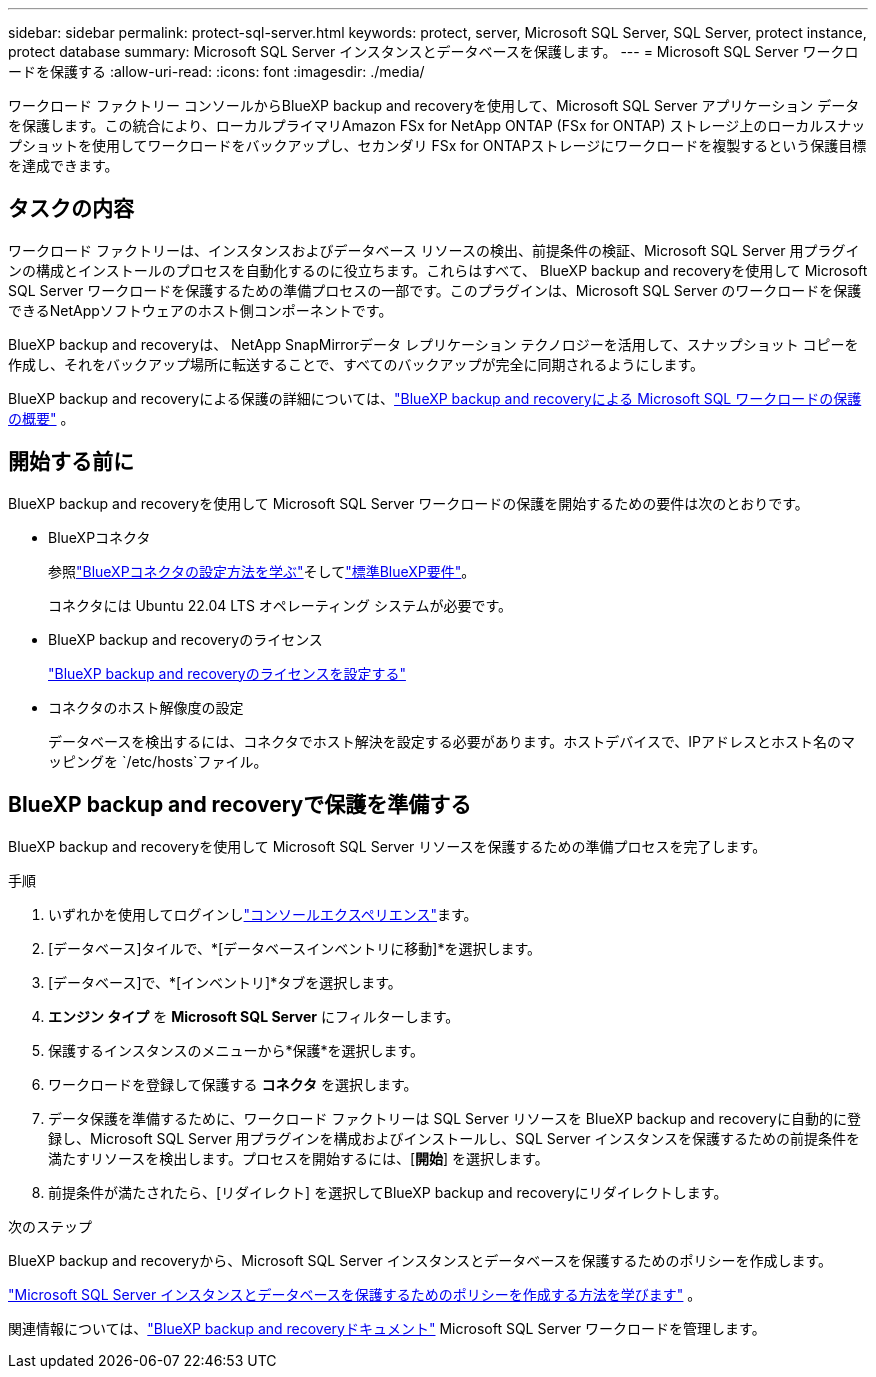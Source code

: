 ---
sidebar: sidebar 
permalink: protect-sql-server.html 
keywords: protect, server, Microsoft SQL Server, SQL Server, protect instance, protect database 
summary: Microsoft SQL Server インスタンスとデータベースを保護します。 
---
= Microsoft SQL Server ワークロードを保護する
:allow-uri-read: 
:icons: font
:imagesdir: ./media/


[role="lead"]
ワークロード ファクトリー コンソールからBlueXP backup and recoveryを使用して、Microsoft SQL Server アプリケーション データを保護します。この統合により、ローカルプライマリAmazon FSx for NetApp ONTAP (FSx for ONTAP) ストレージ上のローカルスナップショットを使用してワークロードをバックアップし、セカンダリ FSx for ONTAPストレージにワークロードを複製するという保護目標を達成できます。



== タスクの内容

ワークロード ファクトリーは、インスタンスおよびデータベース リソースの検出、前提条件の検証、Microsoft SQL Server 用プラグインの構成とインストールのプロセスを自動化するのに役立ちます。これらはすべて、 BlueXP backup and recoveryを使用して Microsoft SQL Server ワークロードを保護するための準備プロセスの一部です。このプラグインは、Microsoft SQL Server のワークロードを保護できるNetAppソフトウェアのホスト側コンポーネントです。

BlueXP backup and recoveryは、 NetApp SnapMirrorデータ レプリケーション テクノロジーを活用して、スナップショット コピーを作成し、それをバックアップ場所に転送することで、すべてのバックアップが完全に同期されるようにします。

BlueXP backup and recoveryによる保護の詳細については、link:https://docs.netapp.com/us-en/bluexp-backup-recovery/br-use-mssql-protect-overview.html["BlueXP backup and recoveryによる Microsoft SQL ワークロードの保護の概要"^] 。



== 開始する前に

BlueXP backup and recoveryを使用して Microsoft SQL Server ワークロードの保護を開始するための要件は次のとおりです。

* BlueXPコネクタ
+
参照link:https://docs.netapp.com/us-en/bluexp-setup-admin/concept-connectors.html["BlueXPコネクタの設定方法を学ぶ"^]そしてlink:https://docs.netapp.com/us-en/bluexp-setup-admin/reference-iam-predefined-roles.html["標準BlueXP要件"^]。

+
コネクタには Ubuntu 22.04 LTS オペレーティング システムが必要です。

* BlueXP backup and recoveryのライセンス
+
link:https://docs.netapp.com/us-en/bluexp-backup-recovery/br-start-licensing.html["BlueXP backup and recoveryのライセンスを設定する"^]

* コネクタのホスト解像度の設定
+
データベースを検出するには、コネクタでホスト解決を設定する必要があります。ホストデバイスで、IPアドレスとホスト名のマッピングを `/etc/hosts`ファイル。





== BlueXP backup and recoveryで保護を準備する

BlueXP backup and recoveryを使用して Microsoft SQL Server リソースを保護するための準備プロセスを完了します。

.手順
. いずれかを使用してログインしlink:https://docs.netapp.com/us-en/workload-setup-admin/console-experiences.html["コンソールエクスペリエンス"^]ます。
. [データベース]タイルで、*[データベースインベントリに移動]*を選択します。
. [データベース]で、*[インベントリ]*タブを選択します。
. *エンジン タイプ* を *Microsoft SQL Server* にフィルターします。
. 保護するインスタンスのメニューから*保護*を選択します。
. ワークロードを登録して保護する *コネクタ* を選択します。
. データ保護を準備するために、ワークロード ファクトリーは SQL Server リソースを BlueXP backup and recoveryに自動的に登録し、Microsoft SQL Server 用プラグインを構成およびインストールし、SQL Server インスタンスを保護するための前提条件を満たすリソースを検出します。プロセスを開始するには、[*開始*] を選択します。
. 前提条件が満たされたら、[リダイレクト] を選択してBlueXP backup and recoveryにリダイレクトします。


.次のステップ
BlueXP backup and recoveryから、Microsoft SQL Server インスタンスとデータベースを保護するためのポリシーを作成します。

link:https://docs.netapp.com/us-en/bluexp-backup-recovery/br-use-policies-create.html["Microsoft SQL Server インスタンスとデータベースを保護するためのポリシーを作成する方法を学びます"^] 。

関連情報については、link:https://docs.netapp.com/us-en/bluexp-backup-recovery/br-use-mssql-protect-overview.html["BlueXP backup and recoveryドキュメント"^] Microsoft SQL Server ワークロードを管理します。
